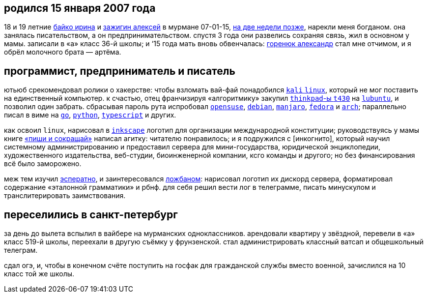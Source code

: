 // uri-s cutting: "vk.com/id" is the static profile address prefix in vkontakte;
// the social media "qrwp.org" is the multilingual redirect to wikipedia
// (check the page's existance on russian first).

:h: https://
:v: {h}vk.com/id
:w: {h}ru.qrwp.org/


== родился 15 января 2007 года

18 и 19 летние {v}48604722[байко ирина] и {v}75916[зажигин алексей] в мурмане
07-01-15, {w}переношенная_беременность[на две недели позже], нарекли меня
богданом. она занялась писательством, а он предпринимательством. спустя 3 года
они развелись сохраняя связь, жил в основном у мамы. записали в «а» класс 36-й
школы; и ‘15 года мать вновь обвенчалась: {v}69725108[горенюк александр] стал
мне отчимом, и я обрёл молочного брата — артёма.


== программист, предприниматель и писатель

ютьюб срекомендовал ролики о хакерстве: чтобы взломать вай-фай понадобился
{w}kali_linux[`kali` `linux`], который не мог поставить на единственный
компьютер. к счастью, отец франчизируя «алгоритмику» закупил
{w}thinkpad[`thinkpad`-ы `t430`] на {w}lubuntu[`lubuntu`], и позволил один
забрать. сбрасывая пароль рута испробовал {w}opensuse[`opensuse`],
{w}debian[`debian`], {w}manjaro[`manjaro`], {w}fedora[`fedora`] и
{w}arch_linux[`arch`]; параллельно писал в виме на {w}go[`go`],
{w}python[`python`], {w}typescript[`typescript`] и других.

как освоил `linux`, нарисовал в {w}inkscape[`inkscape`] логотип для организации
международной конституции; руководствуясь у мамы книге
{h}alpinabook.ru/catalog/book-pishi-sokrashchay-2025/[«пиши и сокращай»] написал
агитку: читателю понравилось; и я подружился с [инкогнито], который научил
системному администрированию и предоставил сервера для мини-государства,
юридической энциклопедии, художественного издательства, веб-студии,
биоинженерной компании, ксго команды и другого; но без финансирования всё было
заморожено.

меж тем изучил {w}эсперанто[эсператно], и заинтересовался {w}ложбан[ложбаном]:
нарисовал логотип их дискорд сервера, форматировал содержание «эталонной
грамматики» и рбнф. для себя решил вести лог в телеграмме, писать минускулом и
транслитерировать заимствования.


== переселились в санкт-петербург

за день до вылета вспылил в вайбере на мурманских одноклассников. арендовали
квартиру у звёздной, перевели в «а» класс 519-й школы, переехали в другую съёмку
у фрунзенской. стал администрировать классный ватсап и общешкольный телеграм.

сдал огэ, и, чтобы в конечном счёте поступить на госфак для гражданской службы
вместо военной, зачислился на 10 класс той же школы.